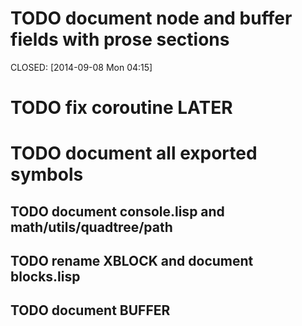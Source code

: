 * TODO document node and buffer fields with prose sections

  CLOSED: [2014-09-08 Mon 04:15]

* TODO fix coroutine LATER
* TODO document all exported symbols
** TODO document console.lisp and math/utils/quadtree/path
** TODO rename XBLOCK and document blocks.lisp
** TODO document BUFFER
